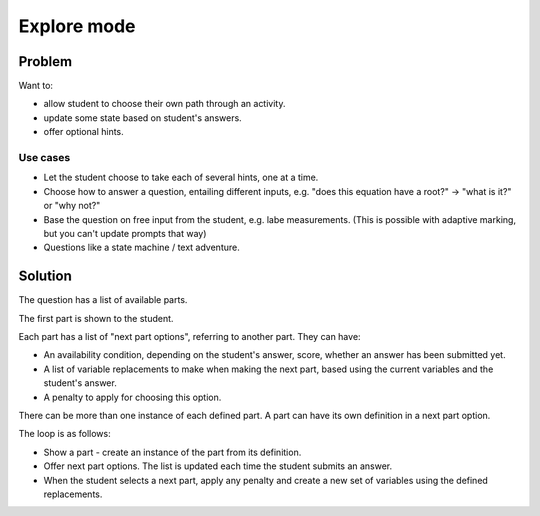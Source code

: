 Explore mode
============

.. page_status::
    :kind: outline

Problem
-------

Want to:

* allow student to choose their own path through an activity.
* update some state based on student's answers.
* offer optional hints.

Use cases
#########

* Let the student choose to take each of several hints, one at a time.

* Choose how to answer a question, entailing different inputs, e.g. "does this equation have a root?" → "what is it?" or "why not?"

* Base the question on free input from the student, e.g. labe measurements.
  (This is possible with adaptive marking, but you can't update prompts that way)

* Questions like a state machine / text adventure.

Solution
--------

The question has a list of available parts.

The first part is shown to the student.

Each part has a list of "next part options", referring to another part.
They can have:

* An availability condition, depending on the student's answer, score, whether an answer has been submitted yet.

* A list of variable replacements to make when making the next part, based using the current variables and the student's answer.

* A penalty to apply for choosing this option.

There can be more than one instance of each defined part.
A part can have its own definition in a next part option.

The loop is as follows:

* Show a part - create an instance of the part from its definition.

* Offer next part options.
  The list is updated each time the student submits an answer.

* When the student selects a next part, apply any penalty and create a new set of variables using the defined replacements.


